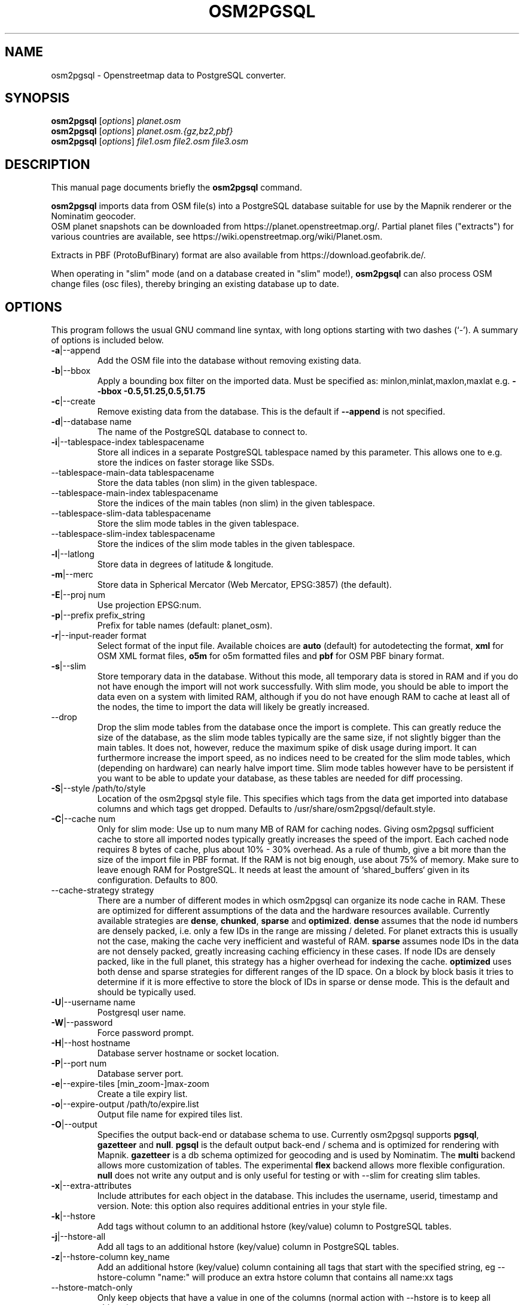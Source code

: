.TH OSM2PGSQL 1 "Nevember 14, 2019"
.\" Please adjust this date whenever revising the manpage.
.SH NAME
osm2pgsql \- Openstreetmap data to PostgreSQL converter.
.SH SYNOPSIS
.B osm2pgsql
.RI [ options ] " planet.osm"
.br
.B osm2pgsql
.RI [ options ] " planet.osm.{gz,bz2,pbf}"
.br
.B osm2pgsql
.RI [ options ] " file1.osm file2.osm file3.osm"
.br
.SH DESCRIPTION
This manual page documents briefly the
.B osm2pgsql
command.
.PP
.B osm2pgsql
imports data from OSM file(s) into a PostgreSQL database
suitable for use by the Mapnik renderer or the Nominatim geocoder.
.br
OSM planet snapshots can be downloaded from
https://planet.openstreetmap.org/. Partial planet files
("extracts") for various countries are available, see
https://wiki.openstreetmap.org/wiki/Planet.osm.
.PP
Extracts in PBF (ProtoBufBinary) format are also available from
https://download.geofabrik.de/.
.PP
When operating in "slim" mode (and on a database created in "slim" mode!),
.B osm2pgsql
can also process OSM change files (osc files), thereby bringing an existing
database up to date.
.PP
.SH OPTIONS
This program follows the usual GNU command line syntax, with long
options starting with two dashes (`\-').
A summary of options is included below.
.TP
\fB\-a\fR|\-\-append
Add the OSM file into the database without removing
existing data.
.TP
\fB\-b\fR|\-\-bbox
Apply a bounding box filter on the imported data.
Must be specified as: minlon,minlat,maxlon,maxlat
e.g. \fB\-\-bbox\fR \fB\-0.5,51.25,0.5,51.75\fR
.TP
\fB\-c\fR|\-\-create
Remove existing data from the database. This is the
default if \fB\-\-append\fR is not specified.
.TP
\fB\-d\fR|\-\-database name
The name of the PostgreSQL database to connect to.
.TP
\fB\-i\fR|\-\-tablespace\-index tablespacename
Store all indices in a separate PostgreSQL tablespace named by this parameter.
This allows one to e.g. store the indices on faster storage like SSDs.
.TP
\fB\ \fR\-\-tablespace\-main\-data tablespacename
Store the data tables (non slim) in the given tablespace.
.TP
\fB\ \fR\-\-tablespace\-main\-index tablespacename
Store the indices of the main tables (non slim) in the given tablespace.
.TP
\fB\ \fR\-\-tablespace\-slim\-data tablespacename
Store the slim mode tables in the given tablespace.
.TP
\fB\ \fR\-\-tablespace\-slim\-index tablespacename
Store the indices of the slim mode tables in the given tablespace.
.TP
\fB\-l\fR|\-\-latlong
Store data in degrees of latitude & longitude.
.TP
\fB\-m\fR|\-\-merc
Store data in Spherical Mercator (Web Mercator, EPSG:3857) (the default).
.TP
\fB\-E\fR|\-\-proj num
Use projection EPSG:num.
.TP
\fB\-p\fR|\-\-prefix prefix_string
Prefix for table names (default: planet_osm).
.TP
\fB\-r\fR|\-\-input\-reader format
Select format of the input file. Available choices are \fBauto\fR
(default) for autodetecting the format,
\fBxml\fR for OSM XML format files, \fBo5m\fR for o5m formatted files
and \fBpbf\fR for OSM PBF binary format.
.TP
\fB\-s\fR|\-\-slim
Store temporary data in the database. Without this mode, all temporary data is stored in
RAM and if you do not have enough the import will not work successfully. With slim mode,
you should be able to import the data even on a system with limited RAM, although if you
do not have enough RAM to cache at least all of the nodes, the time to import the data
will likely be greatly increased.
.TP
\fB\  \fR\-\-drop
Drop the slim mode tables from the database once the import is complete. This can
greatly reduce the size of the database, as the slim mode tables typically are the same
size, if not slightly bigger than the main tables. It does not, however, reduce the
maximum spike of disk usage during import. It can furthermore increase the import speed,
as no indices need to be created for the slim mode tables, which (depending on hardware)
can nearly halve import time. Slim mode tables however have to be persistent if you want
to be able to update your database, as these tables are needed for diff processing.
.TP
\fB\-S\fR|\-\-style /path/to/style
Location of the osm2pgsql style file. This specifies which tags from the data get
imported into database columns and which tags get dropped. Defaults to /usr/share/osm2pgsql/default.style.
.TP
\fB\-C\fR|\-\-cache num
Only for slim mode: Use up to num many MB of RAM for caching nodes. Giving osm2pgsql sufficient cache
to store all imported nodes typically greatly increases the speed of the import. Each cached node
requires 8 bytes of cache, plus about 10% \- 30% overhead. As a rule of thumb,
give a bit more than the size of the import file in PBF format. If the RAM is not
big enough, use about 75% of memory. Make sure to leave enough RAM for PostgreSQL.
It needs at least the amount of `shared_buffers` given in its configuration.
Defaults to 800.
.TP
\fB\  \fR\-\-cache\-strategy strategy
There are a number of different modes in which osm2pgsql can organize its
node cache in RAM. These are optimized for different assumptions of the data
and the hardware resources available. Currently available strategies are
\fBdense\fR, \fBchunked\fR, \fBsparse\fR and \fBoptimized\fR. \fBdense\fR assumes
that the node id numbers are densely packed, i.e. only a few IDs in the range are
missing / deleted. For planet extracts this is usually not the case, making the cache
very inefficient and wasteful of RAM. \fBsparse\fR assumes node IDs in the data
are not densely packed, greatly increasing caching efficiency in these cases.
If node IDs are densely packed, like in the full planet, this strategy has a higher
overhead for indexing the cache. \fBoptimized\fR uses both dense and sparse strategies
for different ranges of the ID space. On a block by block basis it tries to determine
if it is more effective to store the block of IDs in sparse or dense mode. This is the
default and should be typically used.
.TP
\fB\-U\fR|\-\-username name
Postgresql user name.
.TP
\fB\-W\fR|\-\-password
Force password prompt.
.TP
\fB\-H\fR|\-\-host hostname
Database server hostname or socket location.
.TP
\fB\-P\fR|\-\-port num
Database server port.
.TP
\fB\-e\fR|\-\-expire\-tiles [min_zoom\-]max\-zoom
Create a tile expiry list.
.TP
\fB\-o\fR|\-\-expire\-output /path/to/expire.list
Output file name for expired tiles list.
.TP
\fB\-O\fR|\-\-output
Specifies the output back\-end or database schema to use. Currently
osm2pgsql supports \fBpgsql\fR, \fBgazetteer\fR and \fBnull\fR. \fBpgsql\fR is
the default output back\-end / schema and is optimized for rendering with Mapnik.
\fBgazetteer\fR is a db schema optimized for geocoding and is used by Nominatim.
The \fBmulti\fR backend allows more customization of tables. The experimental
\fBflex\fR backend allows more flexible configuration.
\fBnull\fR does not write any output and is only useful for testing or with
\-\-slim for creating slim tables.
.TP
\fB\-x\fR|\-\-extra\-attributes
Include attributes for each object in the database.
This includes the username, userid, timestamp and version.
Note: this option also requires additional entries in your style file.
.TP
\fB\-k\fR|\-\-hstore
Add tags without column to an additional hstore (key/value) column to PostgreSQL tables.
.TP
\fB\-j\fR|\-\-hstore\-all
Add all tags to an additional hstore (key/value) column in PostgreSQL tables.
.TP
\fB\-z\fR|\-\-hstore\-column key_name
Add an additional hstore (key/value) column containing all tags
that start with the specified string, eg \-\-hstore\-column "name:" will
produce an extra hstore column that contains all name:xx tags
.TP
\fB\  \fR\-\-hstore\-match\-only
Only keep objects that have a value in one of the columns
(normal action with \-\-hstore is to keep all objects).
.TP
\fB\  \fR\-\-hstore\-add\-index
Create indices for the hstore columns during import.
.TP
\fB\-G\fR|\-\-multi\-geometry
Normally osm2pgsql splits multi\-part geometries into separate database rows per part.
A single OSM id can therefore have several rows. With this option, PostgreSQL instead
generates multi\-geometry features in the PostgreSQL tables.
.TP
\fB\-K\fR|\-\-keep\-coastlines
Keep coastline data rather than filtering it out.
By default natural=coastline tagged data will be discarded based on the
assumption that Shapefiles generated by OSMCoastline (https://osmdata.openstreetmap.de/)
will be used.
.TP
\fB\  \fR\-\-exclude\-invalid\-polygon
OpenStreetMap data is defined in terms of nodes, ways and relations and not in
terms of actual geometric features. Osm2pgsql therefore tries to build PostGIS
geometries out of this data representation. However not all ways and relations
correspond to valid PostGIS geometries (e.g. self intersecting polygons). By
default osm2pgsql tries to fix these geometries using buffer(0) around the
invalid polygons. With this option, invalid polygons are instead simply dropped
from the database. Even without this option, all polygons in the database should
be valid.
.TP
\fB\  \fR\-\-number\-processes num
Specifies the number of parallel processes used for certain operations. If disks are
fast enough e.g. if you have an SSD, then this can greatly increase speed of
the "going over pending ways" and "going over pending relations" stages on a multi\-core
server.
.TP
\fB\-I\fR|\-\-disable\-parallel\-indexing
By default osm2pgsql initiates the index building on all tables in parallel to increase
performance. This can be disadvantages on slow disks, or if you don't have
enough RAM for PostgreSQL to perform up to 7 parallel index building processes
(e.g. because maintenance_work_mem is set high).
.TP
\fB\  \fR\-\-flat\-nodes /path/to/nodes.cache
The flat\-nodes mode is a separate method to store slim mode node information on disk.
Instead of storing this information in the main PostgreSQL database, this mode creates
its own separate custom database to store the information. As this custom database
has application level knowledge about the data to store and is not general purpose,
it can store the data much more efficiently. Storing the node information for the full
planet requires more than 300GB in PostgreSQL, the same data is stored in "only" 50GB using
the flat\-nodes mode. This can also increase the speed of applying diff files. This option
activates the flat\-nodes mode and specifies the location of the database file. It is a
single large file. This mode is only recommended for full planet imports
as it doesn't work well with small imports. The default is disabled.
.TP
\fB\-h\fR|\-\-help
Help information.
.br
Add \fB\-v\fR to display supported projections.
.TP
\fB\-v\fR|\-\-verbose
Verbose output.
.PP
.SH SUPPORTED PROJECTIONS
Latlong             (\-l) SRS:  4326 (none)
.br
Spherical Mercator  (\-m) SRS:3857 +proj=merc +a=6378137 +b=6378137 +lat_ts=0.0 +lon_0=0.0 +x_0=0.0 +y_0=0 +k=1.0 +units=m +nadgrids=@null +no_defs +over
.br
EPSG-defined        (\-E) SRS: +init=epsg:(as given in parameter)
.PP
.SH SEE ALSO
.BR proj (1),
.BR postgres (1).
.BR osmcoastline (1).
.br
.SH AUTHOR
osm2pgsql was written by Jon Burgess, Artem Pavlenko, and other
OpenStreetMap project members.
.PP
This manual page was written by Andreas Putzo <andreas@putzo.net>
for the Debian project, and amended by OpenStreetMap authors.

\"  LocalWords:  hstore multi Openstreetmap ProtoBufBinary
